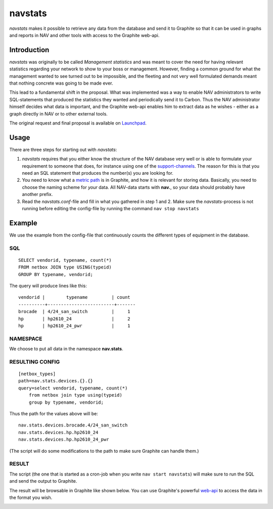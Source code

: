 ========
navstats
========

*navstats* makes it possible to retrieve any data from the database and send it
to Graphite so that it can be used in graphs and reports in NAV and other tools
with access to the Graphite web-api.

Introduction
============

*navstats* was originally to be called *Management statistics* and was meant to
cover the need for having relevant statistics regarding your network to show to
your boss or management. However, finding a common ground for what the
management wanted to see turned out to be impossible, and the fleeting and not
very well formulated demands meant that nothing concrete was going to be made
ever.

This lead to a fundamental shift in the proposal. What was implemented was a way
to enable NAV administrators to write SQL-statements that produced the
statistics they wanted and periodically send it to Carbon. Thus the NAV
administrator himself decides what data is important, and the Graphite web-api
enables him to extract data as he wishes - either as a graph directly in NAV or
to other external tools.

The original request and final proposal is available on `Launchpad
<https://bugs.launchpad.net/nav/+bug/1321249>`_.

Usage
=====

There are three steps for starting out with *navstats*:

#. *navstats* requires that you either know the structure of the NAV database
   very well or is able to formulate your requirement to someone that does, for
   instance using one of the `support-channels
   <https://nav.uninett.no/#footer>`_. The reason for this is that you need an
   SQL statement that produces the number(s) you are looking for.

#. You need to know what a `metric path
   <http://graphite.wikidot.com/getting-your-data-into-graphite>`_ is in
   Graphite, and how it is relevant for storing data. Basically, you need to
   choose the naming scheme for *your* data. All NAV-data starts with **nav.**,
   so your data should probably have another prefix.

#. Read the *navstats.conf*-file and fill in what you gathered in step 1
   and 2. Make sure the *navstats*-process is not running before editing the
   config-file by running the command ``nav stop navstats``

Example
=======

We use the example from the config-file that continuously counts the different
types of equipment in the database.

SQL
---

::
   
   SELECT vendorid, typename, count(*)
   FROM netbox JOIN type USING(typeid)
   GROUP BY typename, vendorid;

The query will produce lines like this::
  
  vendorid |        typename         | count 
  ----------+-------------------------+-------
  brocade  | 4/24_san_switch         |     1
  hp       | hp2610_24               |     2
  hp       | hp2610_24_pwr           |     1

NAMESPACE
---------

We choose to put all data in the namespace **nav.stats**.

RESULTING CONFIG
----------------

::

   [netbox_types]
   path=nav.stats.devices.{}.{}
   query=select vendorid, typename, count(*)
       from netbox join type using(typeid)
       group by typename, vendorid;

Thus the path for the values above will be::

  nav.stats.devices.brocade.4/24_san_switch
  nav.stats.devices.hp.hp2610_24
  nav.stats.devices.hp.hp2610_24_pwr

(The script will do some modifications to the path to make sure Graphite can
handle them.)

RESULT
------

The script (the one that is started as a cron-job when you write ``nav start
navstats``) will make sure to run the SQL and send the output to Graphite.

The result will be browsable in Graphite like shown below. You can use
Graphite's powerful `web-api
<http://graphite-api.readthedocs.io/en/latest/api.html>`_ to access the data in
the format you wish.

.. image:: ./navstats-graphite-tree.png
